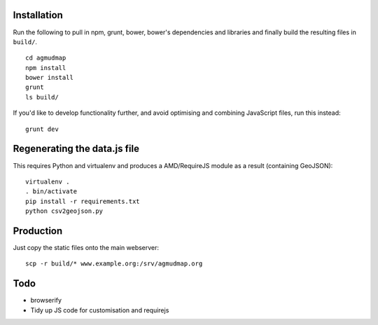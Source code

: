 Installation
============

Run the following to pull in npm, grunt, bower, bower's dependencies and
libraries and finally build the resulting files in ``build/``.

::

   cd agmudmap
   npm install
   bower install
   grunt
   ls build/

If you'd like to develop functionality further, and avoid optimising and
combining JavaScript files, run this instead::

   grunt dev

Regenerating the data.js file
=============================

This requires Python and virtualenv and produces a AMD/RequireJS module as a
result (containing GeoJSON)::

   virtualenv .
   . bin/activate
   pip install -r requirements.txt
   python csv2geojson.py

Production
==========

Just copy the static files onto the main webserver::

   scp -r build/* www.example.org:/srv/agmudmap.org

Todo
====

* browserify
* Tidy up JS code for customisation and requirejs


